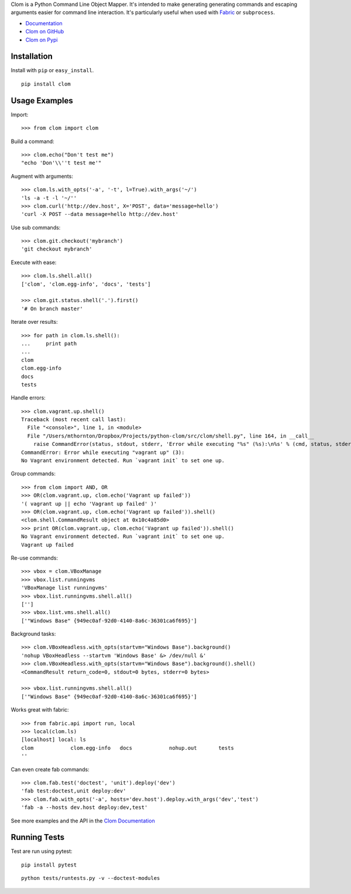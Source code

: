 Clom is a Python Command Line Object Mapper. It's intended to make generating generating commands and escaping arguments
easier for command line interaction. It's particularly useful when used with `Fabric <http://fabfile.org>`_ or ``subprocess``.

- `Documentation <http://clom.rtfd.org>`_
- `Clom on GitHub <http://github.com/six8/python-clom>`_
- `Clom on Pypi <http://pypi.python.org/pypi/clom>`_

Installation
------------

Install with ``pip`` or ``easy_install``.

::

    pip install clom

Usage Examples
--------------

Import::

	>>> from clom import clom

Build a command::


	>>> clom.echo("Don't test me")
	"echo 'Don'\\''t test me'"

Augment with arguments::

	>>> clom.ls.with_opts('-a', '-t', l=True).with_args('~/')
	'ls -a -t -l '~/''
	>>> clom.curl('http://dev.host', X='POST', data='message=hello')
	'curl -X POST --data message=hello http://dev.host'


Use sub commands::

	>>> clom.git.checkout('mybranch')
	'git checkout mybranch'

Execute with ease::

	>>> clom.ls.shell.all()
	['clom', 'clom.egg-info', 'docs', 'tests']

	>>> clom.git.status.shell('.').first()
	'# On branch master'

Iterate over results::

	>>> for path in clom.ls.shell():
	...     print path
	... 
	clom
	clom.egg-info
	docs
	tests

Handle errors::

	>>> clom.vagrant.up.shell()
	Traceback (most recent call last):
	  File "<console>", line 1, in <module>
	  File "/Users/mthornton/Dropbox/Projects/python-clom/src/clom/shell.py", line 164, in __call__
	    raise CommandError(status, stdout, stderr, 'Error while executing "%s" (%s):\n%s' % (cmd, status, stderr or stdout))
	CommandError: Error while executing "vagrant up" (3):
	No Vagrant environment detected. Run `vagrant init` to set one up.

Group commands::

	>>> from clom import AND, OR
	>>> OR(clom.vagrant.up, clom.echo('Vagrant up failed'))
	'( vagrant up || echo 'Vagrant up failed' )'
	>>> OR(clom.vagrant.up, clom.echo('Vagrant up failed')).shell()
	<clom.shell.CommandResult object at 0x10c4a85d0>
	>>> print OR(clom.vagrant.up, clom.echo('Vagrant up failed')).shell()
	No Vagrant environment detected. Run `vagrant init` to set one up.
	Vagrant up failed

Re-use commands::

	>>> vbox = clom.VBoxManage
	>>> vbox.list.runningvms
	'VBoxManage list runningvms'
	>>> vbox.list.runningvms.shell.all()
	['']
	>>> vbox.list.vms.shell.all()
	['"Windows Base" {949ec0af-92d0-4140-8a6c-36301ca6f695}']

Background tasks::

	>>> clom.VBoxHeadless.with_opts(startvm="Windows Base").background()
	'nohup VBoxHeadless --startvm 'Windows Base' &> /dev/null &'
	>>> clom.VBoxHeadless.with_opts(startvm="Windows Base").background().shell()
	<CommandResult return_code=0, stdout=0 bytes, stderr=0 bytes>

	>>> vbox.list.runningvms.shell.all()
	['"Windows Base" {949ec0af-92d0-4140-8a6c-36301ca6f695}']

Works great with fabric::

	>>> from fabric.api import run, local
	>>> local(clom.ls)
	[localhost] local: ls
	clom		clom.egg-info	docs		nohup.out	tests
	''

Can even create fab commands::

	>>> clom.fab.test('doctest', 'unit').deploy('dev')
	'fab test:doctest,unit deploy:dev'
	>>> clom.fab.with_opts('-a', hosts='dev.host').deploy.with_args('dev','test')
	'fab -a --hosts dev.host deploy:dev,test'


See more examples and the API in the `Clom Documentation <http://clom.rtfd.org>`_

Running Tests
-------------

Test are run using pytest::

	pip install pytest

::

	python tests/runtests.py -v --doctest-modules